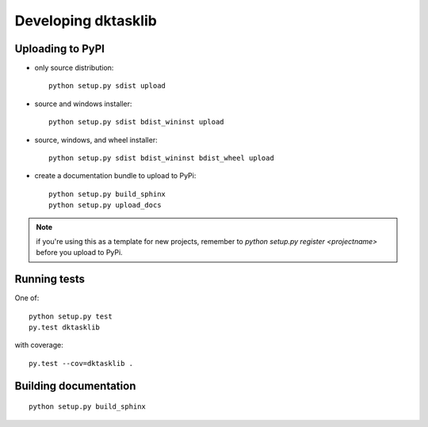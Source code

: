 

Developing dktasklib
====================


Uploading to PyPI
-----------------

- only source distribution::

    python setup.py sdist upload

- source and windows installer::

    python setup.py sdist bdist_wininst upload

- source, windows, and wheel installer::

    python setup.py sdist bdist_wininst bdist_wheel upload

- create a documentation bundle to upload to PyPi::

    python setup.py build_sphinx
    python setup.py upload_docs


.. note:: if you're using this as a template for new projects, remember to
          `python setup.py register <projectname>` before you upload to
          PyPi.


Running tests
-------------
One of::

    python setup.py test
    py.test dktasklib

with coverage::

    py.test --cov=dktasklib .


Building documentation
----------------------
::

    python setup.py build_sphinx

